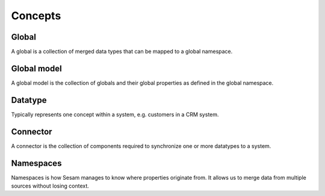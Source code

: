Concepts
========

.. _whatis-global:

Global
------

A global is a collection of merged data types that can be mapped to a global namespace.

.. _whatis-global-model:

Global model
------------

A global model is the collection of globals and their global properties as defined in the global namespace.

.. _whatis-datatype:

Datatype
--------

Typically represents one concept within a system, e.g. customers in a CRM system.

.. _whatis-connector:

Connector
---------

A connector is the collection of components required to synchronize one or more datatypes to a system.

.. _whatis-namespaces:

Namespaces
----------

Namespaces is how Sesam manages to know where properties originate from. It allows us to merge data from multiple sources without losing context.